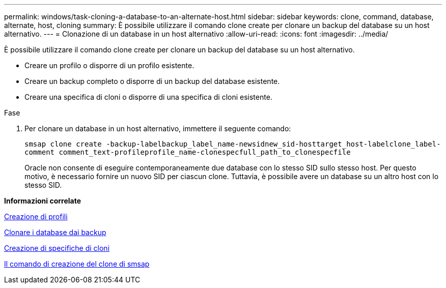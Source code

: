 ---
permalink: windows/task-cloning-a-database-to-an-alternate-host.html 
sidebar: sidebar 
keywords: clone, command, database, alternate, host, cloning 
summary: È possibile utilizzare il comando clone create per clonare un backup del database su un host alternativo. 
---
= Clonazione di un database in un host alternativo
:allow-uri-read: 
:icons: font
:imagesdir: ../media/


[role="lead"]
È possibile utilizzare il comando clone create per clonare un backup del database su un host alternativo.

* Creare un profilo o disporre di un profilo esistente.
* Creare un backup completo o disporre di un backup del database esistente.
* Creare una specifica di cloni o disporre di una specifica di cloni esistente.


.Fase
. Per clonare un database in un host alternativo, immettere il seguente comando:
+
`smsap clone create -backup-labelbackup_label_name-newsidnew_sid-hosttarget_host-labelclone_label-comment comment_text-profileprofile_name-clonespecfull_path_to_clonespecfile`

+
Oracle non consente di eseguire contemporaneamente due database con lo stesso SID sullo stesso host. Per questo motivo, è necessario fornire un nuovo SID per ciascun clone. Tuttavia, è possibile avere un database su un altro host con lo stesso SID.



*Informazioni correlate*

xref:task-creating-profiles.adoc[Creazione di profili]

xref:task-cloning-databases-from-backups.adoc[Clonare i database dai backup]

xref:task-creating-clone-specifications.adoc[Creazione di specifiche di cloni]

xref:reference-the-smosmsapclone-create-command.adoc[Il comando di creazione del clone di smsap]
